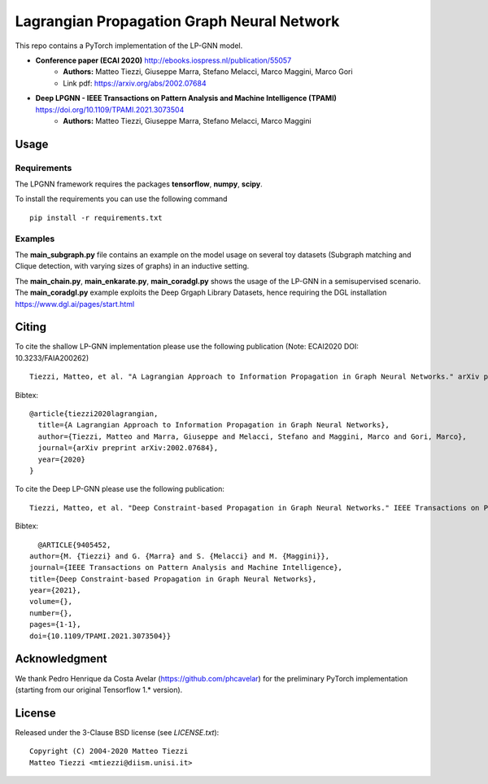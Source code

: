 Lagrangian Propagation Graph Neural Network
===========================================

This repo contains a PyTorch implementation of the LP-GNN model.


- **Conference paper (ECAI 2020)** http://ebooks.iospress.nl/publication/55057
    - **Authors:** Matteo Tiezzi, Giuseppe Marra, Stefano Melacci, Marco Maggini, Marco Gori
    - Link pdf: https://arxiv.org/abs/2002.07684

- **Deep LPGNN -  IEEE Transactions on Pattern Analysis and Machine Intelligence (TPAMI)** https://doi.org/10.1109/TPAMI.2021.3073504
    - **Authors:** Matteo Tiezzi, Giuseppe Marra, Stefano Melacci, Marco Maggini


Usage
-----

Requirements
^^^^^^^^^^^^
The LPGNN framework requires the packages **tensorflow**, **numpy**, **scipy**.


To install the requirements you can use the following command
::


      pip install -r requirements.txt


Examples
^^^^^^^^
The **main_subgraph.py** file contains an example on the model usage on several toy datasets (Subgraph matching and Clique detection, with varying sizes of graphs) in an inductive setting.

The **main_chain.py**, **main_enkarate.py**, **main_coradgl.py** shows the usage of the LP-GNN in a semisupervised scenario.
The **main_coradgl.py** example exploits the Deep Grgaph Library Datasets, hence requiring the DGL installation https://www.dgl.ai/pages/start.html

Citing
------

To cite the shallow LP-GNN implementation please use the following publication (Note: ECAI2020 DOI: 10.3233/FAIA200262) ::

    Tiezzi, Matteo, et al. "A Lagrangian Approach to Information Propagation in Graph Neural Networks." arXiv preprint arXiv:2002.07684 (2020).

Bibtex::

    @article{tiezzi2020lagrangian,
      title={A Lagrangian Approach to Information Propagation in Graph Neural Networks},
      author={Tiezzi, Matteo and Marra, Giuseppe and Melacci, Stefano and Maggini, Marco and Gori, Marco},
      journal={arXiv preprint arXiv:2002.07684},
      year={2020}
    }

To cite the Deep LP-GNN please use the following publication::

    Tiezzi, Matteo, et al. "Deep Constraint-based Propagation in Graph Neural Networks." IEEE Transactions on Pattern Analysis and Machine Intelligence (TPAMI).

Bibtex::

    @ARTICLE{9405452,
  author={M. {Tiezzi} and G. {Marra} and S. {Melacci} and M. {Maggini}},
  journal={IEEE Transactions on Pattern Analysis and Machine Intelligence}, 
  title={Deep Constraint-based Propagation in Graph Neural Networks}, 
  year={2021},
  volume={},
  number={},
  pages={1-1},
  doi={10.1109/TPAMI.2021.3073504}}

Acknowledgment
--------------
We thank Pedro Henrique da Costa Avelar (https://github.com/phcavelar) for the preliminary PyTorch implementation (starting from our original Tensorflow 1.* version).

License
-------

Released under the 3-Clause BSD license (see `LICENSE.txt`)::

   Copyright (C) 2004-2020 Matteo Tiezzi
   Matteo Tiezzi <mtiezzi@diism.unisi.it>
